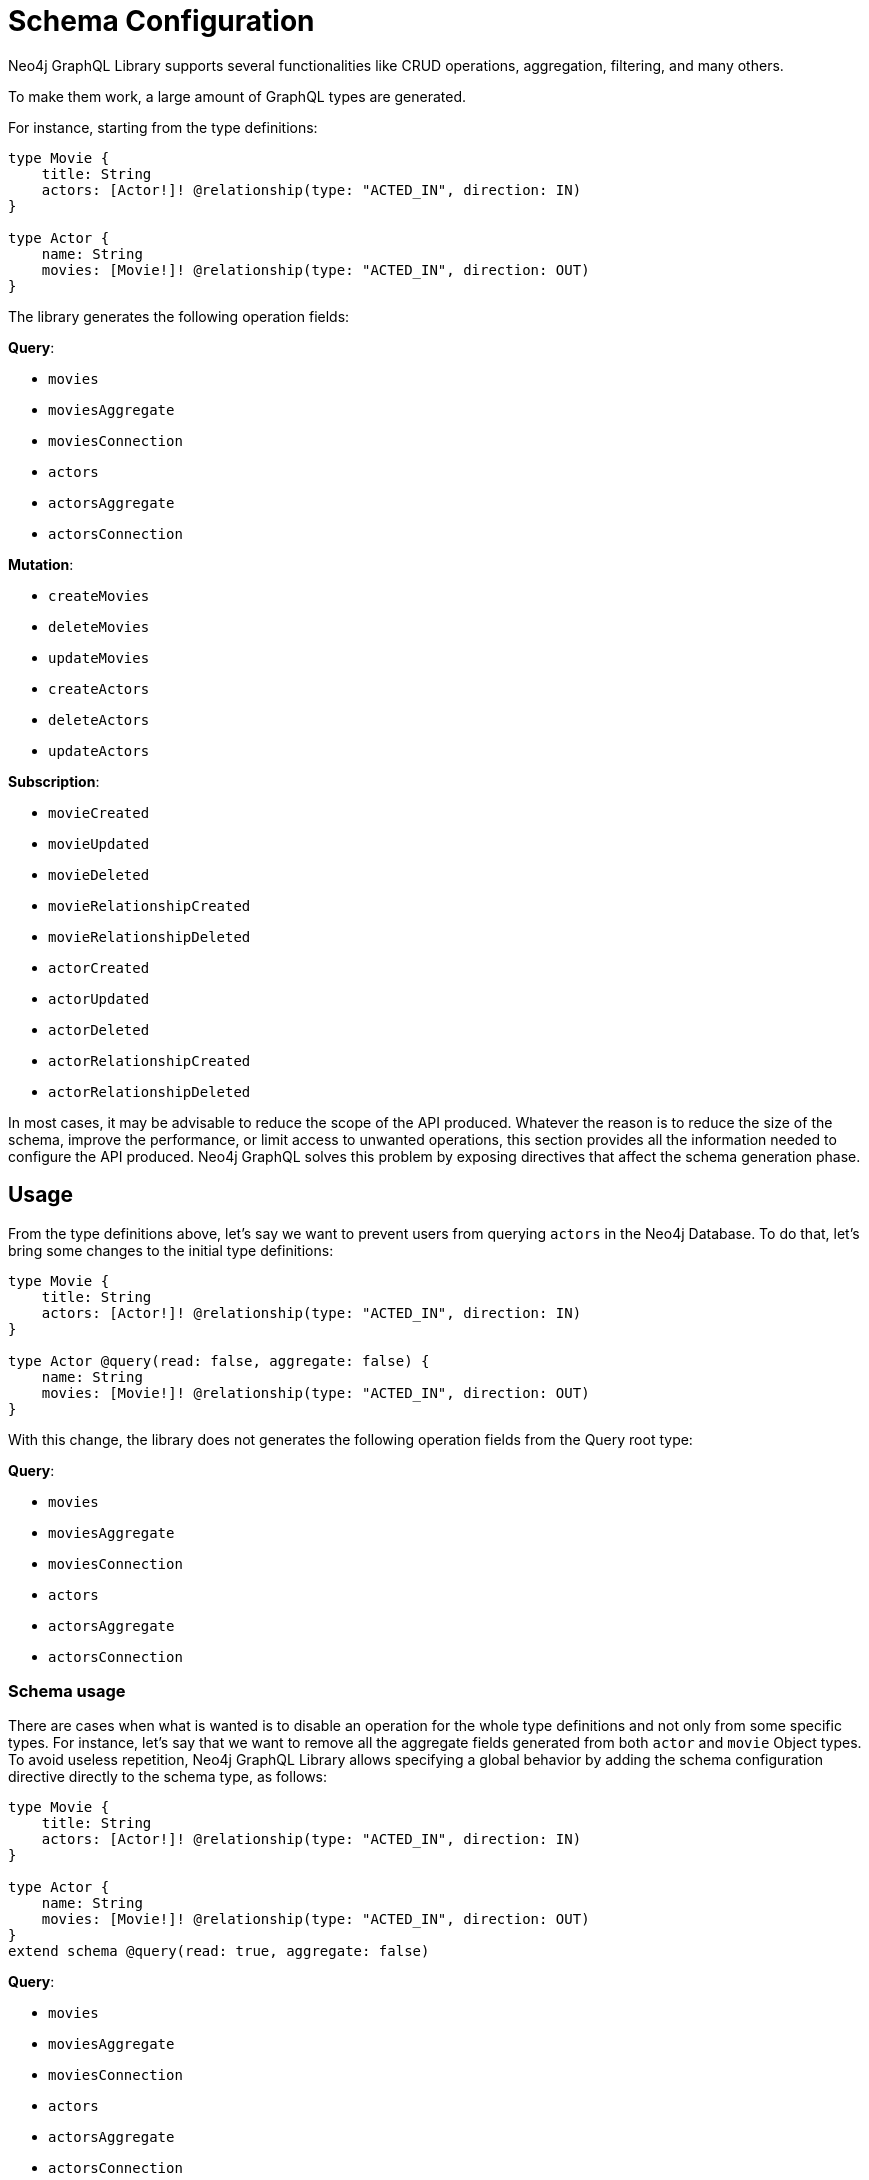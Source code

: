 [[type-definitions-schema-configuration]]
= Schema Configuration

Neo4j GraphQL Library supports several functionalities like CRUD operations, aggregation, filtering, and many others.

To make them work, a large amount of GraphQL types are generated.

For instance, starting from the type definitions:

[source, graphql, indent=0]
----
type Movie { 
    title: String 
    actors: [Actor!]! @relationship(type: "ACTED_IN", direction: IN) 
} 

type Actor { 
    name: String 
    movies: [Movie!]! @relationship(type: "ACTED_IN", direction: OUT) 
}
----
The library generates the following operation fields:

**Query**:

    * `movies`
    * `moviesAggregate`
    * `moviesConnection`
    * `actors`
    * `actorsAggregate`
    * `actorsConnection`

**Mutation**:

    * `createMovies`
    * `deleteMovies`
    * `updateMovies`
    * `createActors`
    * `deleteActors`
    * `updateActors`

**Subscription**:

    * `movieCreated`
    * `movieUpdated`
    * `movieDeleted`
    * `movieRelationshipCreated`
    * `movieRelationshipDeleted`
    * `actorCreated`
    * `actorUpdated`
    * `actorDeleted`
    * `actorRelationshipCreated`
    * `actorRelationshipDeleted`

In most cases, it may be advisable to reduce the scope of the API produced. Whatever the reason is to reduce the size of the schema, improve the performance, or limit access to unwanted operations, this section provides all the information needed to configure the API produced.
Neo4j GraphQL solves this problem by exposing directives that affect the schema generation phase.

== Usage

From the type definitions above, let's say we want to prevent users from querying `actors` in the Neo4j Database. To do that, let's bring some changes to the initial type definitions:

[source, graphql, indent=0]
----
type Movie { 
    title: String 
    actors: [Actor!]! @relationship(type: "ACTED_IN", direction: IN) 
} 

type Actor @query(read: false, aggregate: false) { 
    name: String 
    movies: [Movie!]! @relationship(type: "ACTED_IN", direction: OUT) 
}
----

With this change, the library does not generates the following operation fields from the Query root type:

**Query**:

    * `movies`
    * `moviesAggregate`
    * `moviesConnection`
    * [.line-through]#`actors`#
    * [.line-through]#`actorsAggregate`#
    * [.line-through]#`actorsConnection`#

=== Schema usage

There are cases when what is wanted is to disable an operation for the whole type definitions and not only from some specific types.
For instance, let's say that we want to remove all the aggregate fields generated from both `actor` and `movie` Object types. To avoid useless repetition, Neo4j GraphQL Library allows specifying a global behavior by adding the schema configuration directive directly to the schema type, as follows:

[source, graphql, indent=0]
----
type Movie { 
    title: String 
    actors: [Actor!]! @relationship(type: "ACTED_IN", direction: IN) 
} 

type Actor { 
    name: String 
    movies: [Movie!]! @relationship(type: "ACTED_IN", direction: OUT) 
}
extend schema @query(read: true, aggregate: false)
----

**Query**:

    * `movies`
    * [.line-through]#`moviesAggregate`#
    * `moviesConnection`
    * `actors`
    * [.line-through]#`actorsAggregate`#
    * `actorsConnection`


**Invalid schema usage**

The same schema configuration directive cannot be applied only to both Schema and Object.

For instance, the following type definitions:
[source, graphql, indent=0]
----
type Movie { 
    title: String 
    actors: [Actor!]! @relationship(type: "ACTED_IN", direction: IN) 
} 

type Actor @query(read: false, aggregate: true) { 
    name: String 
    movies: [Movie!]! @relationship(type: "ACTED_IN", direction: OUT) 
}
extend schema @query(read: true, aggregate: false)
----

Will raise the error: `"@query directive already defined at the schema location"`.
